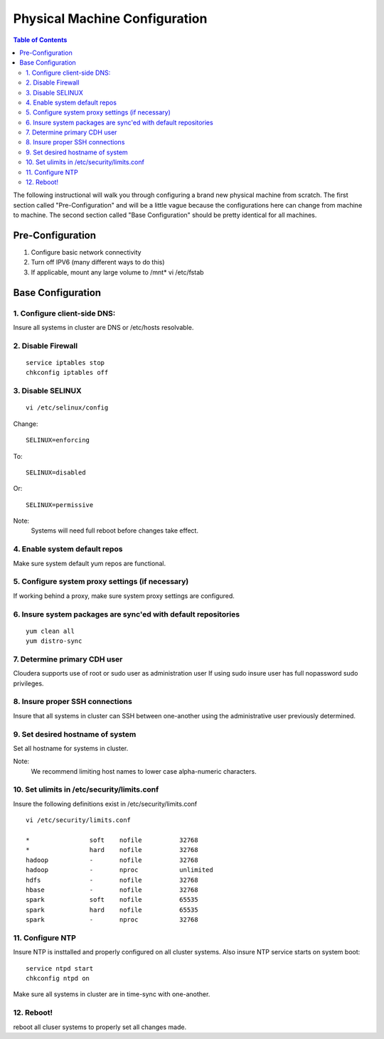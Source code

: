 ==============================
Physical Machine Configuration
==============================

.. contents:: Table of Contents
    :local:

The following instructional will walk you through configuring a brand new physical machine from scratch.
The first section called "Pre-Configuration" and will be a little vague because the configurations here
can change from machine to machine.
The second section called "Base Configuration" should be pretty identical for all machines.

-----------------
Pre-Configuration
-----------------

1. Configure basic network connectivity
#. Turn off IPV6 (many different ways to do this)
#. If applicable, mount any large volume to /mnt* vi /etc/fstab

------------------
Base Configuration
------------------

1. Configure client-side DNS:
=============================
Insure all systems in cluster are DNS or /etc/hosts resolvable.

2. Disable Firewall
===================
::

    service iptables stop
    chkconfig iptables off

3. Disable SELINUX
==================
::

    vi /etc/selinux/config

Change::

    SELINUX=enforcing

To::        

    SELINUX=disabled

Or::

    SELINUX=permissive

Note:
    Systems will need full reboot before changes take effect.

4. Enable system default repos
==============================
Make sure system default yum repos are functional.

5. Configure system proxy settings (if necessary)
=================================================
If working behind a proxy, make sure system proxy settings are configured.

6. Insure system packages are sync'ed with default repositories
===============================================================
::

    yum clean all
    yum distro-sync

.. ifconfig:: internal_docs

    12. Install Basic Development Tools
    ===================================

    RedHat/CentOS/Oracle Linux:
    ---------------------------
    ::

        yum --disableexcludes=all install kernel-headers kernel-devel
        yum groupinstall "Development tools"

    13. Install/Update Additional Software
    ======================================

    RedHat/CentOS:
    ---------------------------
    ::

        yum install openssl openssh man curl nc nano screen vim-enhanced grep gawk awk service chkconfig ntp rpm python sudo rsync

7. Determine primary CDH user
=============================

Cloudera supports use of root or sudo user as administration user
If using sudo insure user has full nopassword sudo privileges.

8. Insure proper SSH connections
================================
Insure that all systems in cluster can SSH between one-another using the administrative user previously determined.

9. Set desired hostname of system
=================================
Set all hostname for systems in cluster.

Note:
    We recommend limiting host names to lower case alpha-numeric characters.

10. Set ulimits in /etc/security/limits.conf
============================================
Insure the following definitions exist in /etc/security/limits.conf

::

    vi /etc/security/limits.conf

    *                soft    nofile          32768
    *                hard    nofile          32768
    hadoop           -       nofile          32768
    hadoop           -       nproc           unlimited
    hdfs             -       nofile          32768
    hbase            -       nofile          32768
    spark            soft    nofile          65535
    spark            hard    nofile          65535
    spark            -       nproc           32768


11. Configure NTP
=================
Insure NTP is insttalled and properly configured on all cluster systems.
Also insure NTP service starts on system boot::

    service ntpd start
    chkconfig ntpd on

Make sure all systems in cluster are in time-sync with one-another.

12. Reboot!
===========

reboot all cluser systems to properly set all changes made.

